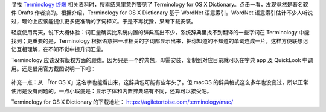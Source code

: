 .. title: 免费辞典 Terminology for macOS
.. slug: mian-fei-zi-dian-terminology-for-macos
.. date: 2018-02-26 17:55:07 UTC+08:00
.. tags: macos, terminology, english
.. category:
.. link:
.. description:
.. type: text
.. nocomments:
.. password:
.. previewimage:

寻找 `Terminology 终端 <https://www.enlightenment.org/about-terminology>`_ 相关资料时，搜索结果里意外瞥见了 Terminology for OS X Dictionary。点击一看，发现竟然是著名软件 Drafts 作者搞的。根据介绍，Terminology for OS X Dictionary 基于 WordNet 语意索引。WordNet 语意索引估计不少人听说过，理论上应该能提供更多更准确的字词释义。于是不再犹豫，果断下载安装。

轻度使用两天，说下大概体验：词汇量确实比系统内置的辞典高出不少，系统辞典里找不到翻译的一些字词在 Terminology 中能找到；更重要的是，Terminology 根据语意把一堆相关的字词都显示出来，把你知道的不知道的单词连成一片，这样方便联想记忆互相理解，在不知不觉中提升词汇量。

Terminology 应该没有版权方面的顾虑。因为只是一个辞典包，毋需安装，复制到对应目录就可以在字典 app 及 QuickLook 中调用。还是借用官方截图说明一下吧：

.. figure:: /images/terminology_dictionary.png
   :align: center

补充一点：从 「for OS X」这名字也能看出来，这辞典包可能有些年头了。但 macOS 的辞典格式这么多年也没变过，所以正常使用是没有问题的。一点小瑕疵是：显示字体和内置辞典略有不同，还算可以接受吧。

Terminology for OS X Dictionary 的下载地址： https://agiletortoise.com/terminology/mac/
